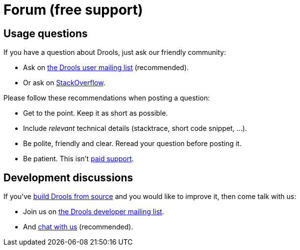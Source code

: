 = Forum (free support)
:awestruct-layout: base
:showtitle:

== Usage questions

If you have a question about Drools, just ask our friendly community:

* Ask on https://lists.jboss.org/mailman/listinfo/rules-users[the Drools user mailing list] (recommended).

* Or ask on http://stackoverflow.com/questions/tagged/drools[StackOverflow].

Please follow these recommendations when posting a question:

* Get to the point. Keep it as short as possible.
* Include _relevant_ technical details (stacktrace, short code snippet, ...).
* Be polite, friendly and clear. Reread your question before posting it.
* Be patient. This isn't link:product.html[paid support].

== Development discussions

If you've link:../code/sourceCode.html[build Drools from source] and you would like to improve it,
then come talk with us:

* Join us on http://www.jboss.org/drools/lists[the Drools developer mailing list].

* And link:chat.html[chat with us] (recommended).
